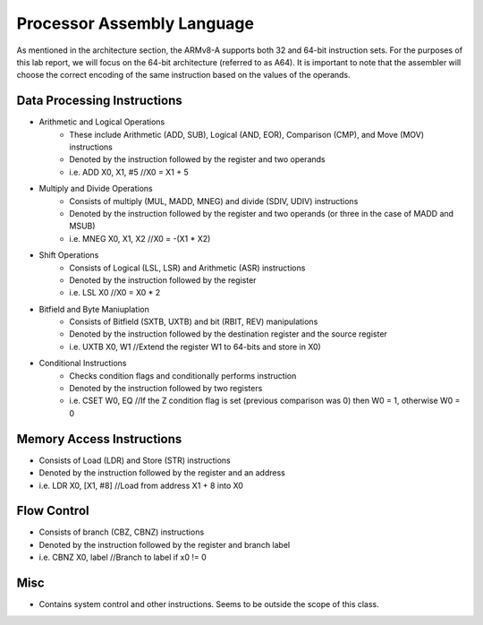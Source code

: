 ============================
Processor Assembly Language
============================
As mentioned in the architecture section, the ARMv8-A supports both 32 and 64-bit instruction sets. For the purposes of this lab report, we will focus on the 64-bit architecture (referred to as A64). It is important to note that the assembler will choose the correct encoding of the same instruction based on the values of the operands.

Data Processing Instructions
=============================
* Arithmetic and Logical Operations
    - These include Arithmetic (ADD, SUB), Logical (AND, EOR), Comparison (CMP), and Move (MOV) instructions
    - Denoted by the instruction followed by the register and two operands
    - i.e. ADD X0, X1, #5    //X0 = X1 + 5
* Multiply and Divide Operations
    - Consists of multiply (MUL, MADD, MNEG) and divide (SDIV, UDIV) instructions
    - Denoted by the instruction followed by the register and two operands (or three in the case of MADD and MSUB)
    - i.e. MNEG X0, X1, X2    //X0 = -(X1 * X2)
* Shift Operations
    - Consists of Logical (LSL, LSR) and Arithmetic (ASR) instructions
    - Denoted by the instruction followed by the register
    - i.e. LSL X0    //X0 = X0 * 2
* Bitfield and Byte Maniuplation
    - Consists of Bitfield (SXTB, UXTB) and bit (RBIT, REV) manipulations
    - Denoted by the instruction followed by the destination register and the source register 
    - i.e. UXTB X0, W1    //Extend the register W1 to 64-bits and store in X0)  
* Conditional Instructions
    - Checks condition flags and conditionally performs instruction
    - Denoted by the instruction followed by two registers
    - i.e. CSET W0, EQ    //If the Z condition flag is set (previous comparison was 0) then W0 = 1, otherwise W0 = 0

Memory Access Instructions
===========================
* Consists of Load (LDR) and Store (STR) instructions
* Denoted by the instruction followed by the register and an address
* i.e. LDR X0, [X1, #8]    //Load from address X1 + 8 into X0

Flow Control
=============
* Consists of branch (CBZ, CBNZ) instructions
* Denoted by the instruction followed by the register and branch label
* i.e. CBNZ X0, label    //Branch to label if x0 != 0

Misc
====
* Contains system control and other instructions. Seems to be outside the scope of this class.
